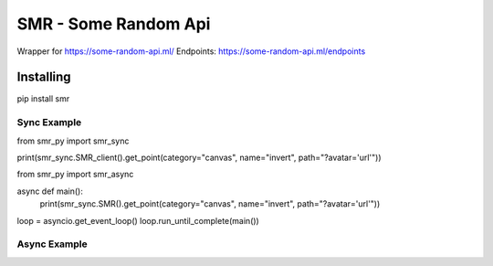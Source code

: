 SMR - Some Random Api
========

Wrapper for https://some-random-api.ml/
Endpoints: https://some-random-api.ml/endpoints

Installing
--------

.. code:: sh

pip install smr






Sync Example
~~~~~~~~~~~~~

.. code:: py
from smr_py import smr_sync


print(smr_sync.SMR_client().get_point(category="canvas", name="invert", path="?avatar='url'"))


from smr_py import smr_async


async def main():
  print(smr_sync.SMR().get_point(category="canvas", name="invert", path="?avatar='url'"))
  
loop = asyncio.get_event_loop()
loop.run_until_complete(main())

Async Example
~~~~~~~~~~~~~
